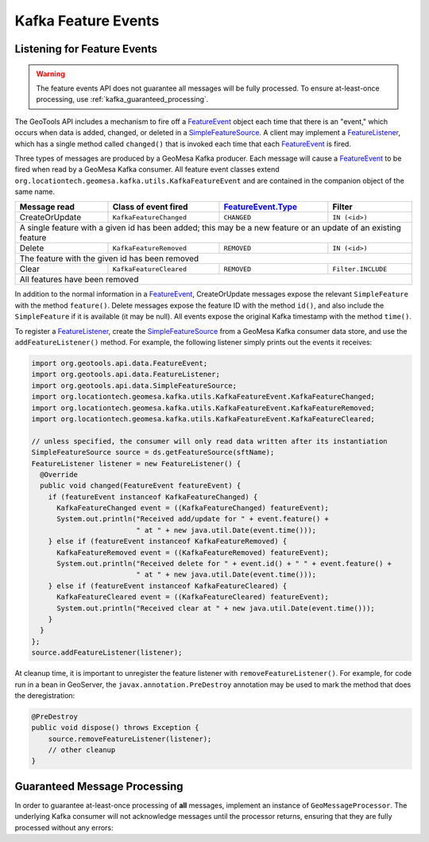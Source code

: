 .. _kafka_feature_events:

Kafka Feature Events
--------------------

Listening for Feature Events
============================

.. warning::

    The feature events API does not guarantee all messages will be fully processed. To ensure
    at-least-once processing, use :ref:`kafka_guaranteed_processing`.

The GeoTools API includes a mechanism to fire off a `FeatureEvent`_ object each time
that there is an "event," which occurs when data is added, changed, or deleted in a
`SimpleFeatureSource`_. A client may implement a `FeatureListener`_, which has a single
method called ``changed()`` that is invoked each time that each `FeatureEvent`_ is
fired.

Three types of messages are produced by a GeoMesa Kafka producer. Each message will
cause a `FeatureEvent`_ to be fired when read by a GeoMesa Kafka consumer. All feature
event classes extend ``org.locationtech.geomesa.kafka.utils.KafkaFeatureEvent`` and are
contained in the companion object of the same name.

+----------------+-------------------------+----------------------+--------------------+
| Message read   | Class of event fired    | `FeatureEvent.Type`_ | Filter             |
+================+=========================+======================+====================+
| CreateOrUpdate | ``KafkaFeatureChanged`` | ``CHANGED``          | ``IN (<id>)``      |
+----------------+-------------------------+----------------------+--------------------+
| A single feature with a given id has been added; this may be a new feature or an     |
| update of an existing feature                                                        |
+----------------+-------------------------+----------------------+--------------------+
| Delete         | ``KafkaFeatureRemoved`` | ``REMOVED``          | ``IN (<id>)``      |
+----------------+-------------------------+----------------------+--------------------+
| The feature with the given id has been removed                                       |
+----------------+-------------------------+----------------------+--------------------+
| Clear          | ``KafkaFeatureCleared`` | ``REMOVED``          | ``Filter.INCLUDE`` |
+----------------+-------------------------+----------------------+--------------------+
| All features have been removed                                                       |
+----------------+-------------------------+----------------------+--------------------+

In addition to the normal information in a `FeatureEvent`_, CreateOrUpdate messages expose the
relevant ``SimpleFeature`` with the method ``feature()``. Delete messages expose the feature ID
with the method ``id()``, and also include the ``SimpleFeature`` if it is available (it may be null).
All events expose the original Kafka timestamp with the method ``time()``.

To register a `FeatureListener`_, create the `SimpleFeatureSource`_ from a GeoMesa
Kafka consumer data store, and use the ``addFeatureListener()`` method. For example, the
following listener simply prints out the events it receives:

.. code-block:: java

    import org.geotools.api.data.FeatureEvent;
    import org.geotools.api.data.FeatureListener;
    import org.geotools.api.data.SimpleFeatureSource;
    import org.locationtech.geomesa.kafka.utils.KafkaFeatureEvent.KafkaFeatureChanged;
    import org.locationtech.geomesa.kafka.utils.KafkaFeatureEvent.KafkaFeatureRemoved;
    import org.locationtech.geomesa.kafka.utils.KafkaFeatureEvent.KafkaFeatureCleared;

    // unless specified, the consumer will only read data written after its instantiation
    SimpleFeatureSource source = ds.getFeatureSource(sftName);
    FeatureListener listener = new FeatureListener() {
      @Override
      public void changed(FeatureEvent featureEvent) {
        if (featureEvent instanceof KafkaFeatureChanged) {
          KafkaFeatureChanged event = ((KafkaFeatureChanged) featureEvent);
          System.out.println("Received add/update for " + event.feature() +
                             " at " + new java.util.Date(event.time()));
        } else if (featureEvent instanceof KafkaFeatureRemoved) {
          KafkaFeatureRemoved event = ((KafkaFeatureRemoved) featureEvent);
          System.out.println("Received delete for " + event.id() + " " + event.feature() +
                             " at " + new java.util.Date(event.time()));
        } else if (featureEvent instanceof KafkaFeatureCleared) {
          KafkaFeatureCleared event = ((KafkaFeatureCleared) featureEvent);
          System.out.println("Received clear at " + new java.util.Date(event.time()));
        }
      }
    };
    source.addFeatureListener(listener);

At cleanup time, it is important to unregister the feature listener with ``removeFeatureListener()``.
For example, for code run in a bean in GeoServer, the ``javax.annotation.PreDestroy`` annotation may
be used to mark the method that does the deregistration:

.. code-block:: java

    @PreDestroy
    public void dispose() throws Exception {
        source.removeFeatureListener(listener);
        // other cleanup
    }

.. _kafka_guaranteed_processing:

Guaranteed Message Processing
=============================

In order to guarantee at-least-once processing of **all** messages, implement an instance of ``GeoMessageProcessor``. The
underlying Kafka consumer will not acknowledge messages until the processor returns, ensuring that they are fully processed
without any errors:

.. tabs::

    .. code-tab:: java

        import org.locationtech.geomesa.kafka.data.KafkaDataStore
        import org.locationtech.geomesa.kafka.utils.GeoMessage;
        import org.locationtech.geomesa.kafka.utils.interop.GeoMessageProcessor;

        GeoMessageProcessor processor = new GeoMessageProcessor() {
            @Override
            public BatchResult consume(List<GeoMessage> records) {
                records.forEach((r) -> {
                    if (r instanceof GeoMessage.Change) {
                        System.out.println(((GeoMessage.Change) r).feature());
                    } else if (r instanceof GeoMessage.Delete) {
                        System.out.println(((GeoMessage.Delete) r).id());
                    } else if (r instanceof GeoMessage.Clear) {
                        System.out.println("clear");
                    }
                });
                return BatchResult.COMMIT;
            }
        };
        // use try-with-resources to close the consumer
        try (((KafkaDataStore) ds).createConsumer(sftName, "my-group-id", processor)) {
          Thread.sleep(10000);
        }

    .. code-tab:: scala

        import org.locationtech.geomesa.kafka.consumer.BatchConsumer.BatchResult
        import org.locationtech.geomesa.kafka.consumer.BatchConsumer.BatchResult.BatchResult
        import org.locationtech.geomesa.kafka.data.KafkaDataStore
        import org.locationtech.geomesa.kafka.utils.{GeoMessage, GeoMessageProcessor}

        val processor = new GeoMessageProcessor() {
          override def consume(records: Seq[GeoMessage]): BatchResult = {
            records.foreach {
              case GeoMessage.Change(sf) => println(sf)
              case GeoMessage.Delete(id) => println(id)
              case GeoMessage.Clear      => println("clear")
            }
            BatchResult.Commit
          }
        }

        val consumer = ds.asInstanceOf[KafkaDataStore].createConsumer(sftName, "my-group-id", processor)
        try {
          ???
        } finally {
          consumer.close()
        }

.. _FeatureEvent: https://docs.geotools.org/stable/javadocs/org/geotools/api/data/FeatureEvent.html
.. _FeatureEvent.Type: https://docs.geotools.org/stable/javadocs/org/geotools/api/data/FeatureEvent.Type.html
.. _FeatureListener: https://docs.geotools.org/stable/javadocs/org/geotools/api/data/FeatureListener.html
.. _SimpleFeatureSource: https://docs.geotools.org/stable/javadocs/org/geotools/api/data/SimpleFeatureSource.html
